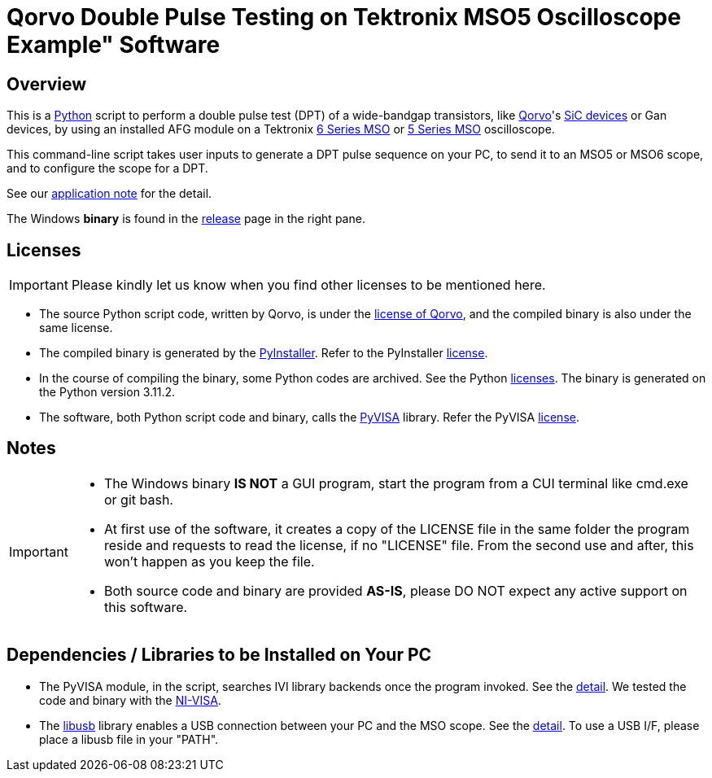 = Qorvo Double Pulse Testing on Tektronix MSO5 Oscilloscope Example" Software

ifndef::env-github[:icons: font]
ifdef::env-github[]
:status:
:caution-caption: :fire:
:important-caption: :exclamation:
:note-caption: :paperclip:
:tip-caption: :bulb:
:warning-caption: :warning:
endif::[]

== Overview
This is a https://www.python.org[Python] script to perform a double pulse test (DPT) of a wide-bandgap transistors, like https://www.qorvo.com/[Qorvo]'s https://www.qorvo.com/feature/sic-power-products[SiC devices] or Gan devices, by using an installed AFG module on a Tektronix https://www.tek.com/en/products/oscilloscopes/6-series-mso[6 Series MSO] or https://www.tek.com/en/products/oscilloscopes/5-series-mso[5 Series MSO] oscilloscope.

This command-line script takes user inputs to generate a DPT pulse sequence on your PC, to send it to an MSO5 or MSO6 scope, and to configure the scope for a DPT.

See our https://www.tek.com/en/documents/application-note/double-pulse-testing-power-semiconductor-devices-with-a-5-or-6-series-mso-with-built-in-afg[application note] for the detail.

The Windows **binary** is found in the https://github.com/Qorvo/DPT-on-MSO6/releases[release] page in the right pane.

== Licenses
IMPORTANT: Please kindly let us know when you find other licenses to be mentioned here.

* The source Python script code, written by Qorvo, is under the https://github.com/MasashiNogawa/DPT-on-MSO6/blob/main/LICENSE[license of Qorvo], and the compiled binary is also under the same license.
* The compiled binary is generated by the https://pyinstaller.org/[PyInstaller].  Refer to the PyInstaller https://github.com/pyinstaller/pyinstaller/blob/develop/COPYING.txt[license].
* In the course of compiling the binary, some Python codes are archived. See the Python https://docs.python.org/3/license.html[licenses]. The binary is generated on the Python version 3.11.2.
* The software, both Python script code and binary, calls the https://pyvisa.readthedocs.io/[PyVISA] library.  Refer the PyVISA https://github.com/pyvisa/pyvisa/blob/main/LICENSE[license].

== Notes

[IMPORTANT]
====
* The Windows binary **IS NOT** a GUI program, start the program from a CUI terminal like cmd.exe or git bash.
* At first use of the software, it creates a copy of the LICENSE file in the same folder the program reside and requests to read the license, if no "LICENSE" file. From the second use and after, this won't happen as you keep the file.
* Both source code and binary are provided **AS-IS**, please DO NOT expect any active support on this software.
====

== Dependencies / Libraries to be Installed on Your PC

* The PyVISA module, in the script, searches IVI library backends once the program invoked. See the https://pyvisa.readthedocs.io/en/latest/introduction/configuring.html#configuring-the-ivi-backend[detail]. We tested the code and binary with the https://www.ni.com/en-us/support/downloads/drivers/download.ni-visa.html[NI-VISA].
* The https://github.com/libusb/libusb[libusb] library enables a USB connection between your PC and the MSO scope. See the https://pyvisa.readthedocs.io/projects/pyvisa-py/en/latest/installation.html#usb-resources-usb-instr-raw[detail]. To use a USB I/F, please place a libusb file in your "PATH".

..end of README
